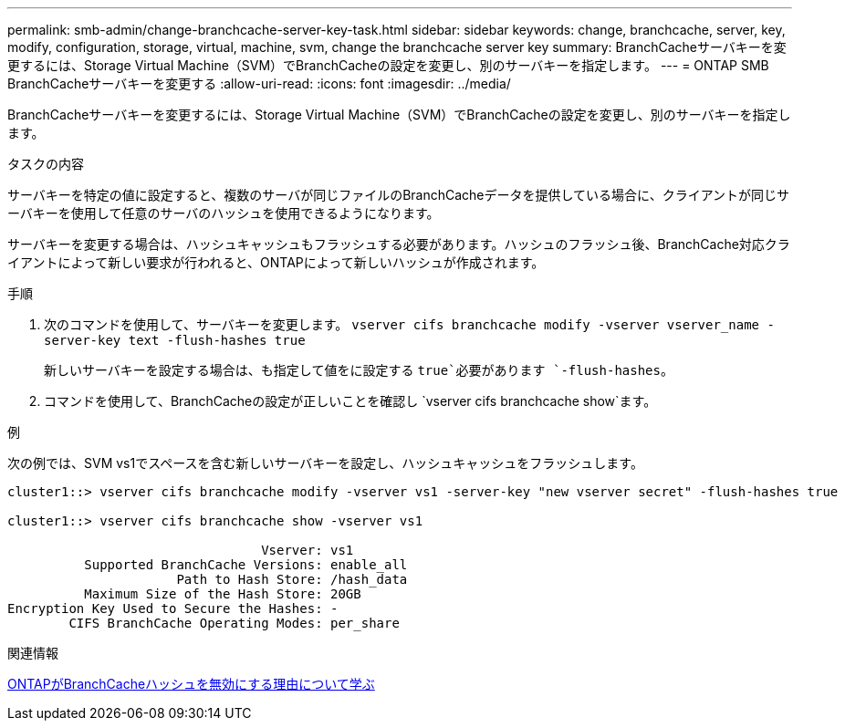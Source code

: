 ---
permalink: smb-admin/change-branchcache-server-key-task.html 
sidebar: sidebar 
keywords: change, branchcache, server, key, modify, configuration, storage, virtual, machine, svm, change the branchcache server key 
summary: BranchCacheサーバキーを変更するには、Storage Virtual Machine（SVM）でBranchCacheの設定を変更し、別のサーバキーを指定します。 
---
= ONTAP SMB BranchCacheサーバキーを変更する
:allow-uri-read: 
:icons: font
:imagesdir: ../media/


[role="lead"]
BranchCacheサーバキーを変更するには、Storage Virtual Machine（SVM）でBranchCacheの設定を変更し、別のサーバキーを指定します。

.タスクの内容
サーバキーを特定の値に設定すると、複数のサーバが同じファイルのBranchCacheデータを提供している場合に、クライアントが同じサーバキーを使用して任意のサーバのハッシュを使用できるようになります。

サーバキーを変更する場合は、ハッシュキャッシュもフラッシュする必要があります。ハッシュのフラッシュ後、BranchCache対応クライアントによって新しい要求が行われると、ONTAPによって新しいハッシュが作成されます。

.手順
. 次のコマンドを使用して、サーバキーを変更します。 `vserver cifs branchcache modify -vserver vserver_name -server-key text -flush-hashes true`
+
新しいサーバキーを設定する場合は、も指定して値をに設定する `true`必要があります `-flush-hashes`。

. コマンドを使用して、BranchCacheの設定が正しいことを確認し `vserver cifs branchcache show`ます。


.例
次の例では、SVM vs1でスペースを含む新しいサーバキーを設定し、ハッシュキャッシュをフラッシュします。

[listing]
----
cluster1::> vserver cifs branchcache modify -vserver vs1 -server-key "new vserver secret" -flush-hashes true

cluster1::> vserver cifs branchcache show -vserver vs1

                                 Vserver: vs1
          Supported BranchCache Versions: enable_all
                      Path to Hash Store: /hash_data
          Maximum Size of the Hash Store: 20GB
Encryption Key Used to Secure the Hashes: -
        CIFS BranchCache Operating Modes: per_share
----
.関連情報
xref:reasons-invalidates-branchcache-hashes-concept.adoc[ONTAPがBranchCacheハッシュを無効にする理由について学ぶ]
